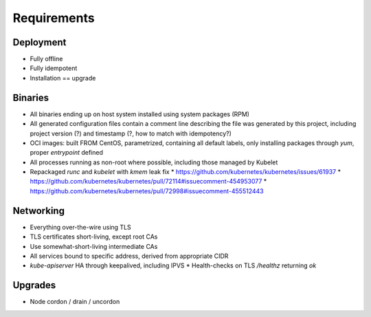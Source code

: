 Requirements
============

Deployment
----------
- Fully offline
- Fully idempotent
- Installation == upgrade

Binaries
--------
- All binaries ending up on host system installed using system packages (RPM)
- All generated configuration files contain a comment line describing the file
  was generated by this project, including project version (?) and timestamp (?,
  how to match with idempotency?)
- OCI images: built FROM CentOS, parametrized, containing all default labels,
  only installing packages through `yum`, proper `entrypoint` defined
- All processes running as non-root where possible, including those managed by
  Kubelet
- Repackaged `runc` and `kubelet` with `kmem` leak fix
  * https://github.com/kubernetes/kubernetes/issues/61937
  * https://github.com/kubernetes/kubernetes/pull/72114#issuecomment-454953077
  * https://github.com/kubernetes/kubernetes/pull/72998#issuecomment-455512443

Networking
----------
- Everything over-the-wire using TLS
- TLS certificates short-living, except root CAs
- Use somewhat-short-living intermediate CAs
- All services bound to specific address, derived from appropriate CIDR
- `kube-apiserver` HA through keepalived, including IPVS
  * Health-checks on TLS `/healthz` returning `ok`

Upgrades
--------
- Node cordon / drain / uncordon
